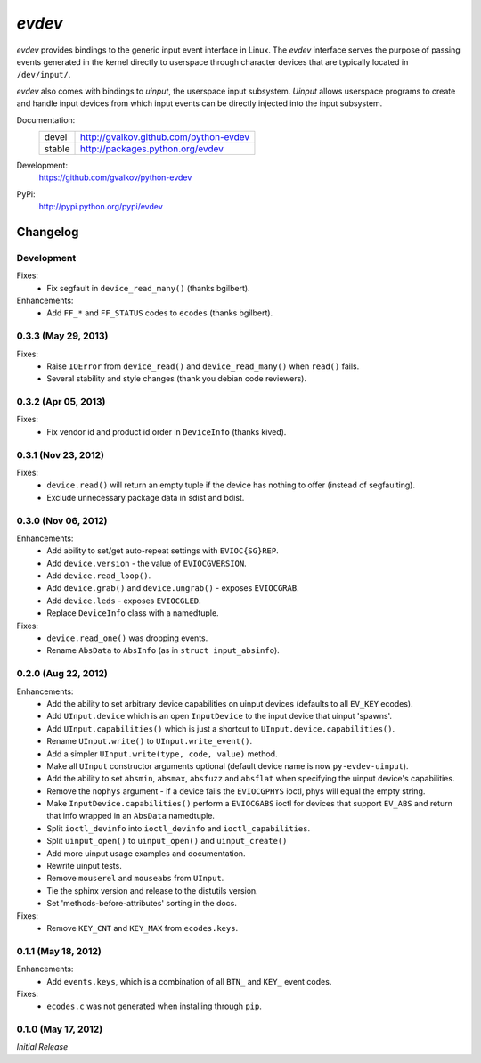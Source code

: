 *evdev*
----------------------------------------

*evdev* provides bindings to the generic input event interface in Linux.
The *evdev* interface serves the purpose of passing events generated in the
kernel directly to userspace through character devices that are typically
located in ``/dev/input/``.

*evdev* also comes with bindings to *uinput*, the userspace input
subsystem. *Uinput* allows userspace programs to create and handle
input devices from which input events can be directly injected into
the input subsystem.


Documentation:
    +---------+-----------------------------------------+
    | devel   | http://gvalkov.github.com/python-evdev  |
    +---------+-----------------------------------------+
    | stable  | http://packages.python.org/evdev        |
    +---------+-----------------------------------------+

Development:
    https://github.com/gvalkov/python-evdev

PyPi:
    http://pypi.python.org/pypi/evdev


Changelog
=========

Development
^^^^^^^^^^^

Fixes:
    - Fix segfault in ``device_read_many()`` (thanks bgilbert).

Enhancements:
    - Add ``FF_*`` and ``FF_STATUS`` codes to ``ecodes`` (thanks bgilbert).

0.3.3 (May 29, 2013)
^^^^^^^^^^^^^^^^^^^^

Fixes:
    - Raise ``IOError`` from ``device_read()`` and ``device_read_many()`` when
      ``read()`` fails.

    - Several stability and style changes (thank you debian code reviewers).

0.3.2 (Apr 05, 2013)
^^^^^^^^^^^^^^^^^^^^

Fixes:
    - Fix vendor id and product id order in ``DeviceInfo`` (thanks kived).

0.3.1 (Nov 23, 2012)
^^^^^^^^^^^^^^^^^^^^

Fixes:
    - ``device.read()`` will return an empty tuple if the device has
      nothing to offer (instead of segfaulting).

    - Exclude unnecessary package data in sdist and bdist.

0.3.0 (Nov 06, 2012)
^^^^^^^^^^^^^^^^^^^^

Enhancements:
    - Add ability to set/get auto-repeat settings with ``EVIOC{SG}REP``.

    - Add ``device.version`` - the value of ``EVIOCGVERSION``.

    - Add ``device.read_loop()``.

    - Add ``device.grab()`` and ``device.ungrab()`` - exposes ``EVIOCGRAB``.

    - Add ``device.leds`` - exposes ``EVIOCGLED``.

    - Replace ``DeviceInfo`` class with a namedtuple.

Fixes:
    - ``device.read_one()`` was dropping events.

    - Rename ``AbsData`` to ``AbsInfo`` (as in ``struct input_absinfo``).


0.2.0 (Aug 22, 2012)
^^^^^^^^^^^^^^^^^^^^

Enhancements:
    - Add the ability to set arbitrary device capabilities on uinput
      devices (defaults to all ``EV_KEY`` ecodes).

    - Add ``UInput.device`` which is an open ``InputDevice`` to the
      input device that uinput 'spawns'.

    - Add ``UInput.capabilities()`` which is just a shortcut to
      ``UInput.device.capabilities()``.

    - Rename ``UInput.write()`` to ``UInput.write_event()``.

    - Add a simpler ``UInput.write(type, code, value)`` method.

    - Make all ``UInput`` constructor arguments optional (default
      device name is now ``py-evdev-uinput``).

    - Add the ability to set ``absmin``, ``absmax``, ``absfuzz`` and
      ``absflat`` when specifying the uinput device's capabilities.

    - Remove the ``nophys`` argument - if a device fails the
      ``EVIOCGPHYS`` ioctl, phys will equal the empty string.

    - Make ``InputDevice.capabilities()`` perform a ``EVIOCGABS`` ioctl
      for devices that support ``EV_ABS`` and return that info wrapped in
      an ``AbsData`` namedtuple.

    - Split ``ioctl_devinfo`` into ``ioctl_devinfo`` and
      ``ioctl_capabilities``.

    - Split ``uinput_open()`` to ``uinput_open()`` and ``uinput_create()``

    - Add more uinput usage examples and documentation.

    - Rewrite uinput tests.

    - Remove ``mouserel`` and ``mouseabs`` from ``UInput``.

    - Tie the sphinx version and release to the distutils version.

    - Set 'methods-before-attributes' sorting in the docs.


Fixes:
    - Remove ``KEY_CNT`` and ``KEY_MAX`` from ``ecodes.keys``.


0.1.1 (May 18, 2012)
^^^^^^^^^^^^^^^^^^^^

Enhancements:
    - Add ``events.keys``, which is a combination of all ``BTN_`` and
      ``KEY_`` event codes.

Fixes:
    - ``ecodes.c`` was not generated when installing through ``pip``.


0.1.0 (May 17, 2012)
^^^^^^^^^^^^^^^^^^^^

*Initial Release*
